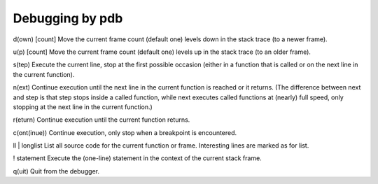 ================
Debugging by pdb
================

d(own) [count]
Move the current frame count (default one) levels down in the stack trace (to a newer frame).

u(p) [count]
Move the current frame count (default one) levels up in the stack trace (to an older frame).

s(tep)
Execute the current line, stop at the first possible occasion (either in a function that is called or on the next line in the current function).

n(ext)
Continue execution until the next line in the current function is reached or it returns. (The difference between next and step is that step stops inside a called function, while next executes called functions at (nearly) full speed, only stopping at the next line in the current function.)

r(eturn)
Continue execution until the current function returns.

c(ont(inue))
Continue execution, only stop when a breakpoint is encountered.

ll | longlist
List all source code for the current function or frame. Interesting lines are marked as for list.

! statement
Execute the (one-line) statement in the context of the current stack frame.

q(uit)
Quit from the debugger.
